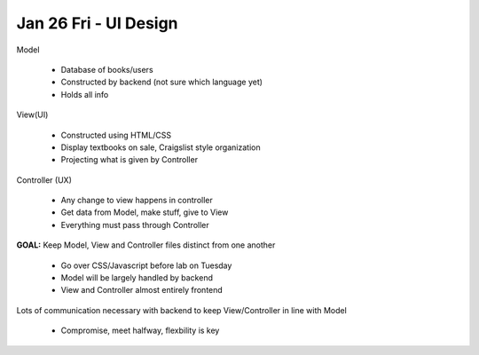 Jan 26 Fri - UI Design
======================

Model

    - Database of books/users
    - Constructed by backend (not sure which language yet)
    - Holds all info

View(UI)

    - Constructed using HTML/CSS
    - Display textbooks on sale, Craigslist style organization
    - Projecting what is given by Controller

Controller (UX)

    - Any change to view happens in controller
    - Get data from Model, make stuff, give to View
    - Everything must pass through Controller

**GOAL:** Keep Model, View and Controller files distinct from one another

    - Go over CSS/Javascript before lab on Tuesday
    - Model will be largely handled by backend
    - View and Controller almost entirely frontend

Lots of communication necessary with backend to keep View/Controller in line with Model

    - Compromise, meet halfway, flexbility is key
